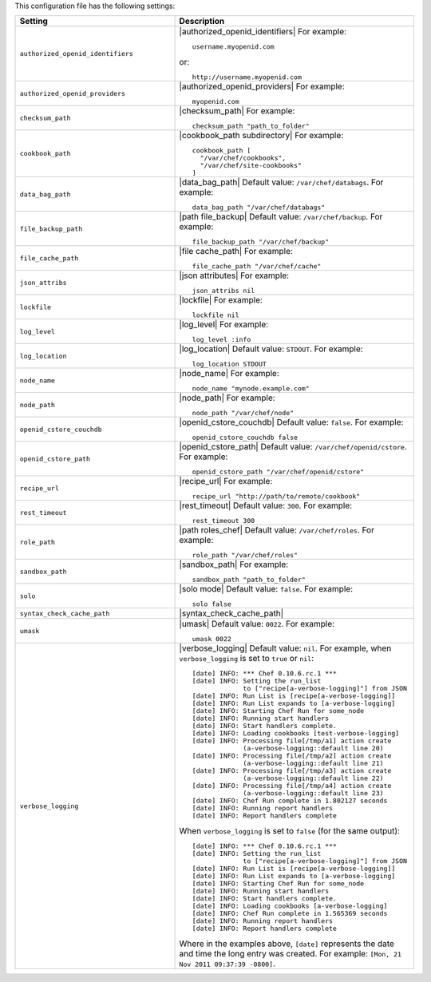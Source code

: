 .. The contents of this file are included in multiple topics.
.. This file should not be changed in a way that hinders its ability to appear in multiple documentation sets.

This configuration file has the following settings:

.. list-table::
   :widths: 200 300
   :header-rows: 1

   * - Setting
     - Description
   * - ``authorized_openid_identifiers``
     - |authorized_openid_identifiers| For example:
       ::
 
          username.myopenid.com

       or: 
       ::
 
          http://username.myopenid.com
   * - ``authorized_openid_providers``
     - |authorized_openid_providers| For example:
       ::
 
          myopenid.com
   * - ``checksum_path``
     - |checksum_path| For example:
       ::
 
          checksum_path "path_to_folder"
   * - ``cookbook_path``
     - |cookbook_path subdirectory| For example:
       ::
 
          cookbook_path [ 
            "/var/chef/cookbooks", 
            "/var/chef/site-cookbooks" 
          ]
   * - ``data_bag_path``
     - |data_bag_path| Default value: ``/var/chef/databags``. For example:
       ::
 
          data_bag_path "/var/chef/databags"
   * - ``file_backup_path``
     - |path file_backup| Default value: ``/var/chef/backup``. For example:
       ::
 
          file_backup_path "/var/chef/backup"
   * - ``file_cache_path``
     - |file cache_path| For example:
       ::
 
          file_cache_path "/var/chef/cache"
   * - ``json_attribs``
     - |json attributes| For example:
       ::
 
          json_attribs nil
   * - ``lockfile``
     - |lockfile| For example:
       ::
 
          lockfile nil
   * - ``log_level``
     - |log_level| For example:
       ::
 
          log_level :info
   * - ``log_location``
     - |log_location| Default value: ``STDOUT``. For example:
       ::
 
          log_location STDOUT
   * - ``node_name``
     - |node_name| For example:
       ::
 
          node_name "mynode.example.com"
   * - ``node_path``
     - |node_path| For example:
       ::
 
          node_path "/var/chef/node"
   * - ``openid_cstore_couchdb``
     - |openid_cstore_couchdb| Default value: ``false``. For example:
       ::
 
          openid_cstore_couchdb false
   * - ``openid_cstore_path``
     - |openid_cstore_path| Default value: ``/var/chef/openid/cstore``. For example:
       ::
 
          openid_cstore_path "/var/chef/openid/cstore"
   * - ``recipe_url``
     - |recipe_url| For example:
       ::
 
          recipe_url "http://path/to/remote/cookbook"
   * - ``rest_timeout``
     - |rest_timeout| Default value: ``300``. For example:
       ::
 
          rest_timeout 300
   * - ``role_path``
     - |path roles_chef| Default value: ``/var/chef/roles``. For example:
       ::
 
          role_path "/var/chef/roles"
   * - ``sandbox_path``
     - |sandbox_path| For example:
       ::
 
          sandbox_path "path_to_folder"
   * - ``solo``
     - |solo mode| Default value: ``false``. For example:
       ::
 
          solo false
   * - ``syntax_check_cache_path``
     - |syntax_check_cache_path|
   * - ``umask``
     - |umask| Default value: ``0022``. For example:
       ::
 
          umask 0022
   * - ``verbose_logging``
     - |verbose_logging| Default value: ``nil``. For example, when ``verbose_logging`` is set to ``true`` or ``nil``:
       ::
 
          [date] INFO: *** Chef 0.10.6.rc.1 ***
          [date] INFO: Setting the run_list 
                       to ["recipe[a-verbose-logging]"] from JSON
          [date] INFO: Run List is [recipe[a-verbose-logging]]
          [date] INFO: Run List expands to [a-verbose-logging]
          [date] INFO: Starting Chef Run for some_node
          [date] INFO: Running start handlers
          [date] INFO: Start handlers complete.
          [date] INFO: Loading cookbooks [test-verbose-logging]
          [date] INFO: Processing file[/tmp/a1] action create  
                       (a-verbose-logging::default line 20)
          [date] INFO: Processing file[/tmp/a2] action create  
                       (a-verbose-logging::default line 21)
          [date] INFO: Processing file[/tmp/a3] action create  
                       (a-verbose-logging::default line 22)
          [date] INFO: Processing file[/tmp/a4] action create  
                       (a-verbose-logging::default line 23)
          [date] INFO: Chef Run complete in 1.802127 seconds
          [date] INFO: Running report handlers
          [date] INFO: Report handlers complete

       When ``verbose_logging`` is set to ``false`` (for the same output):
       ::

          [date] INFO: *** Chef 0.10.6.rc.1 ***
          [date] INFO: Setting the run_list 
                       to ["recipe[a-verbose-logging]"] from JSON
          [date] INFO: Run List is [recipe[a-verbose-logging]]
          [date] INFO: Run List expands to [a-verbose-logging]
          [date] INFO: Starting Chef Run for some_node
          [date] INFO: Running start handlers
          [date] INFO: Start handlers complete.
          [date] INFO: Loading cookbooks [a-verbose-logging]
          [date] INFO: Chef Run complete in 1.565369 seconds
          [date] INFO: Running report handlers
          [date] INFO: Report handlers complete

       Where in the examples above, ``[date]`` represents the date and time the long entry was created. For example: ``[Mon, 21 Nov 2011 09:37:39 -0800]``.
